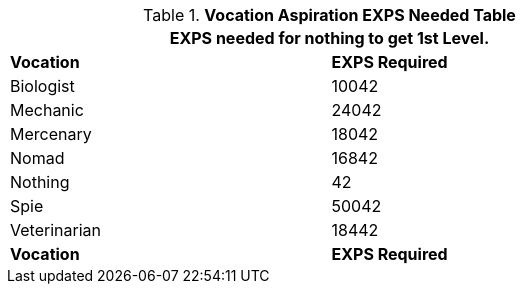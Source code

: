 .*Vocation Aspiration EXPS Needed Table*
[width="75%",cols="2*^",frame="all", stripes="even"]
|===
2+<|EXPS needed for nothing to get 1st Level.

s|Vocation
s|EXPS Required

|Biologist
|10042

|Mechanic
|24042

|Mercenary
|18042

|Nomad
|16842

|Nothing
|42

|Spie
|50042

|Veterinarian
|18442

s|Vocation
s|EXPS Required
|===

